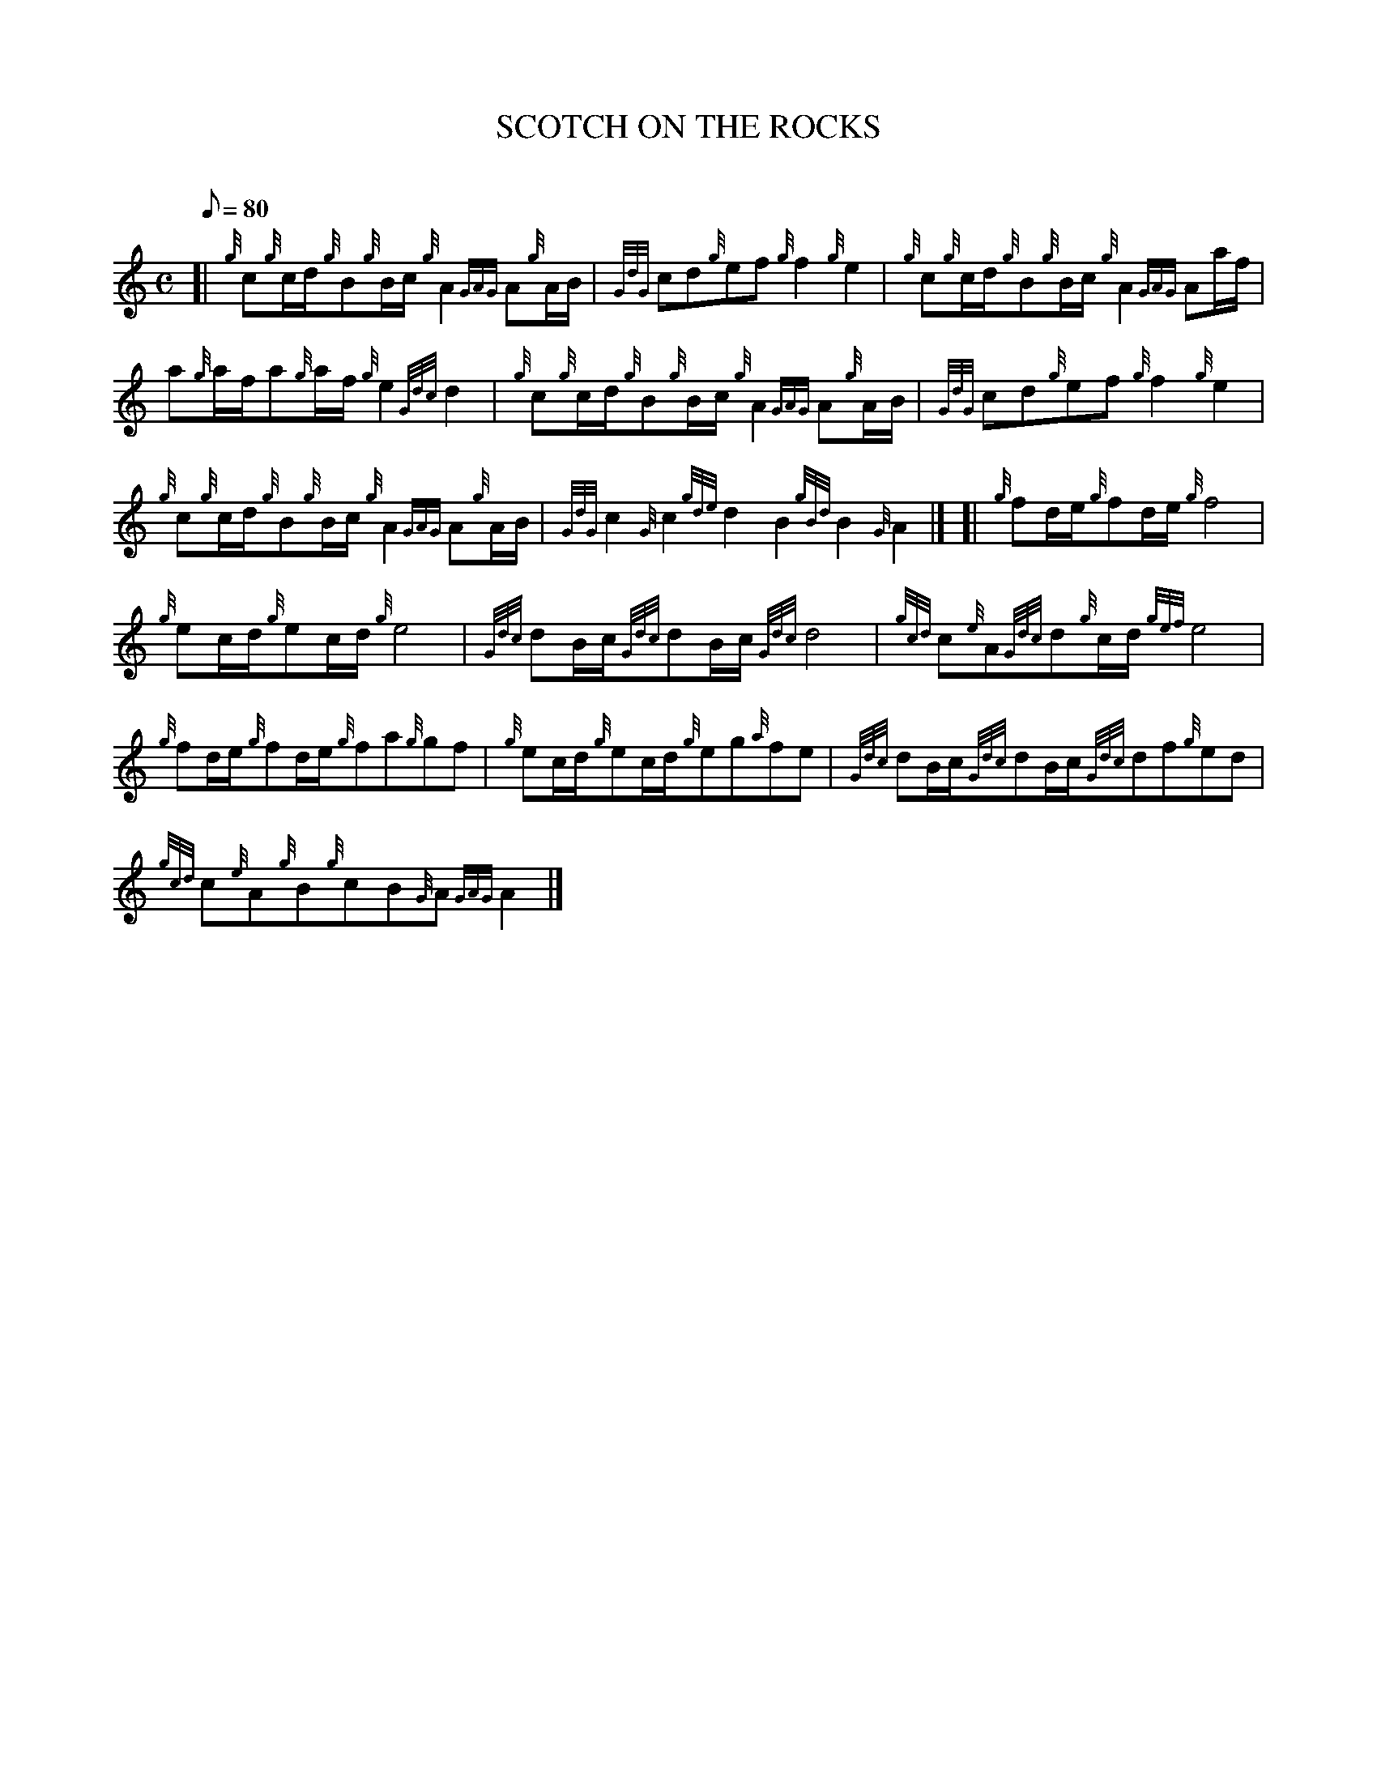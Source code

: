 X: 1
T:SCOTCH ON THE ROCKS
M:C
L:1/8
Q:80
C:
S:Quickstep
K:HP
[| {g}c{g}c/2d/2{g}B{g}B/2c/2{g}A2{GAG}A{g}A/2B/2|
{GdG}cd{g}ef{g}f2{g}e2|
{g}c{g}c/2d/2{g}B{g}B/2c/2{g}A2{GAG}Aa/2f/2|  !
a{g}a/2f/2a{g}a/2f/2{g}e2{Gdc}d2|
{g}c{g}c/2d/2{g}B{g}B/2c/2{g}A2{GAG}A{g}A/2B/2|
{GdG}cd{g}ef{g}f2{g}e2|  !
{g}c{g}c/2d/2{g}B{g}B/2c/2{g}A2{GAG}A{g}A/2B/2|
{GdG}c2{G}c2{gde}d2B2{gBd}B2{G}A2|] [|
{g}fd/2e/2{g}fd/2e/2{g}f4|  !
{g}ec/2d/2{g}ec/2d/2{g}e4|
{Gdc}dB/2c/2{Gdc}dB/2c/2{Gdc}d4|
{gcd}c{e}A{Gdc}d{g}c/2d/2{gef}e4|  !
{g}fd/2e/2{g}fd/2e/2{g}fa{g}gf|
{g}ec/2d/2{g}ec/2d/2{g}eg{a}fe|
{Gdc}dB/2c/2{Gdc}dB/2c/2{Gdc}df{g}ed|  !
{gcd}c{e}A{g}B{g}cB{G}A{GAG}A2|]
